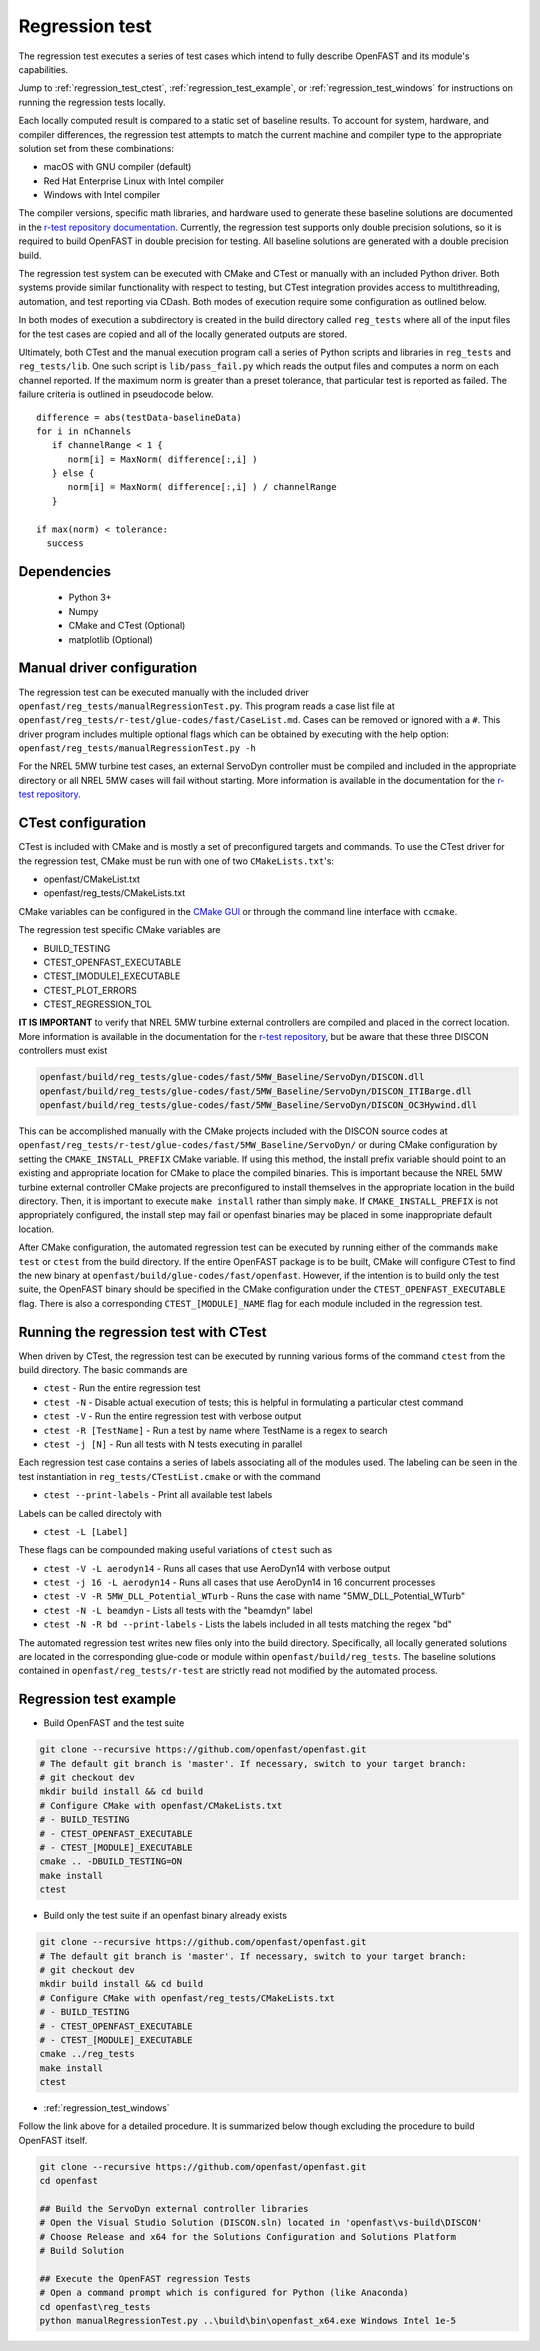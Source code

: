 .. _regression_test:

Regression test
===============

The regression test executes a series of test cases which intend to fully describe
OpenFAST and its module's capabilities.

Jump to :ref:`regression_test_ctest`, :ref:`regression_test_example`, or :ref:`regression_test_windows`
for instructions on running the regression tests locally.

Each locally computed result is compared
to a static set of baseline results. To account for system, hardware, and compiler
differences, the regression test attempts to match the current machine and
compiler type to the appropriate solution set from these combinations:

- macOS with GNU compiler (default)
- Red Hat Enterprise Linux with Intel compiler
- Windows with Intel compiler

The compiler versions, specific math libraries, and hardware used to generate these baseline
solutions are documented in the
`r-test repository documentation <https://github.com/openFAST/r-test#baselines>`__. Currently,
the regression test supports only double precision solutions, so it is required
to build OpenFAST in double precision for testing. All baseline solutions are generated
with a double precision build.

The regression test system can be executed with CMake and CTest or manually with
an included Python driver. Both systems provide similar functionality with respect
to testing, but CTest integration provides access to multithreading, automation,
and test reporting via CDash. Both modes of execution require some configuration
as outlined below.

In both modes of execution a subdirectory is created in the build directory
called ``reg_tests`` where all of the input files for the test cases are copied
and all of the locally generated outputs are stored.

Ultimately, both CTest and the manual execution program call a series of Python
scripts and libraries in ``reg_tests`` and ``reg_tests/lib``. One such script is
``lib/pass_fail.py`` which reads the output files and computes a norm on each
channel reported. If the maximum norm is greater than a preset tolerance, that particular
test is reported as failed. The failure criteria is outlined in pseudocode below.

::

  difference = abs(testData-baselineData)
  for i in nChannels
     if channelRange < 1 {
        norm[i] = MaxNorm( difference[:,i] )
     } else {
        norm[i] = MaxNorm( difference[:,i] ) / channelRange
     }

  if max(norm) < tolerance:
    success

Dependencies
------------
    - Python 3+
    - Numpy
    - CMake and CTest (Optional)
    - matplotlib (Optional)

Manual driver configuration
---------------------------

The regression test can be executed manually with the included driver
``openfast/reg_tests/manualRegressionTest.py``. This program reads a case list file at
``openfast/reg_tests/r-test/glue-codes/fast/CaseList.md``. Cases can be removed
or ignored with a ``#``. This driver program includes multiple optional flags
which can be obtained by executing with the help option:
``openfast/reg_tests/manualRegressionTest.py -h``

For the NREL 5MW turbine test cases, an external ServoDyn controller must be compiled and
included in the appropriate directory or all NREL 5MW cases will fail without starting.
More information is available in the documentation for the
`r-test repository <https://github.com/openfast/r-test#note---servodyn-external-controllers-for-5mw_baseline-cases>`__.

CTest configuration
-------------------

CTest is included with CMake and is mostly a set of preconfigured targets and
commands. To use the CTest driver for the regression test, CMake must be run with
one of two ``CMakeLists.txt``'s:

- openfast/CMakeList.txt
- openfast/reg_tests/CMakeLists.txt

CMake variables can be configured in the `CMake
GUI <https://cmake.org/download/>`__ or through the command line interface with
``ccmake``.

The regression test specific CMake variables are

- BUILD_TESTING
- CTEST_OPENFAST_EXECUTABLE
- CTEST_[MODULE]_EXECUTABLE
- CTEST_PLOT_ERRORS
- CTEST_REGRESSION_TOL

**IT IS IMPORTANT** to verify that NREL 5MW turbine external controllers are compiled
and placed in the correct location. More information is available in the documentation for the
`r-test repository <https://github.com/openfast/r-test#note---servodyn-external-controllers-for-5mw_baseline-cases>`__,
but be aware that these three DISCON controllers must exist

.. code-block:: bash

  openfast/build/reg_tests/glue-codes/fast/5MW_Baseline/ServoDyn/DISCON.dll
  openfast/build/reg_tests/glue-codes/fast/5MW_Baseline/ServoDyn/DISCON_ITIBarge.dll
  openfast/build/reg_tests/glue-codes/fast/5MW_Baseline/ServoDyn/DISCON_OC3Hywind.dll

This can be accomplished manually with the CMake projects included with the DISCON source codes
at ``openfast/reg_tests/r-test/glue-codes/fast/5MW_Baseline/ServoDyn/``
or during CMake configuration by setting the ``CMAKE_INSTALL_PREFIX`` CMake variable.
If using this method, the install prefix variable should point to an existing and appropriate
location for CMake to place the compiled binaries. This is important because the NREL 5MW turbine external
controller CMake projects are preconfigured to install themselves in the appropriate
location in the build directory. Then, it is important to execute ``make install``
rather than simply ``make``. If ``CMAKE_INSTALL_PREFIX`` is not appropriately configured,
the install step may fail or openfast binaries may be placed in some inappropriate default location.

After CMake configuration, the automated regression test can be executed
by running either of the commands ``make test`` or ``ctest`` from the build
directory. If the entire OpenFAST package is to be built, CMake will configure
CTest to find the new binary at ``openfast/build/glue-codes/fast/openfast``.
However, if the intention is to build only the test suite, the OpenFAST binary
should be specified in the CMake configuration under the ``CTEST_OPENFAST_EXECUTABLE``
flag. There is also a corresponding ``CTEST_[MODULE]_NAME`` flag for each module
included in the regression test.

.. _regression_test_ctest:

Running the regression test with CTest
--------------------------------------

When driven by CTest, the regression test can be executed by running various
forms of the command ``ctest`` from the build directory. The basic commands are

- ``ctest`` - Run the entire regression test
- ``ctest -N`` - Disable actual execution of tests; this is helpful in formulating a particular ctest command
- ``ctest -V`` - Run the entire regression test with verbose output
- ``ctest -R [TestName]`` - Run a test by name where TestName is a regex to search
- ``ctest -j [N]`` - Run all tests with N tests executing in parallel

Each regression test case contains a series of labels associating all of the
modules used. The labeling can be seen in the test instantiation in
``reg_tests/CTestList.cmake`` or with the command

- ``ctest --print-labels`` - Print all available test labels

Labels can be called directoly with

- ``ctest -L [Label]``

These flags can be compounded making useful variations of ``ctest`` such as

- ``ctest -V -L aerodyn14`` - Runs all cases that use AeroDyn14 with verbose output
- ``ctest -j 16 -L aerodyn14`` - Runs all cases that use AeroDyn14 in 16 concurrent processes
- ``ctest -V -R 5MW_DLL_Potential_WTurb`` - Runs the case with name "5MW_DLL_Potential_WTurb"
- ``ctest -N -L beamdyn`` - Lists all tests with the "beamdyn" label
- ``ctest -N -R bd --print-labels`` - Lists the labels included in all tests matching the regex "bd"

The automated regression test writes new files only into the build directory. Specifically,
all locally generated solutions are located in the corresponding glue-code or module within
``openfast/build/reg_tests``. The baseline solutions contained in ``openfast/reg_tests/r-test``
are strictly read not modified by the automated process.

.. _regression_test_example:

Regression test example
-----------------------

- Build OpenFAST and the test suite

.. code-block:: bash

  git clone --recursive https://github.com/openfast/openfast.git
  # The default git branch is 'master'. If necessary, switch to your target branch:
  # git checkout dev
  mkdir build install && cd build
  # Configure CMake with openfast/CMakeLists.txt
  # - BUILD_TESTING
  # - CTEST_OPENFAST_EXECUTABLE
  # - CTEST_[MODULE]_EXECUTABLE
  cmake .. -DBUILD_TESTING=ON
  make install
  ctest

- Build only the test suite if an openfast binary already exists

.. code-block:: bash

  git clone --recursive https://github.com/openfast/openfast.git
  # The default git branch is 'master'. If necessary, switch to your target branch:
  # git checkout dev
  mkdir build install && cd build
  # Configure CMake with openfast/reg_tests/CMakeLists.txt
  # - BUILD_TESTING
  # - CTEST_OPENFAST_EXECUTABLE
  # - CTEST_[MODULE]_EXECUTABLE
  cmake ../reg_tests
  make install
  ctest

- :ref:`regression_test_windows`

Follow the link above for a detailed procedure. It is summarized below though
excluding the procedure to build OpenFAST itself.

.. code-block:: bash

  git clone --recursive https://github.com/openfast/openfast.git
  cd openfast

  ## Build the ServoDyn external controller libraries
  # Open the Visual Studio Solution (DISCON.sln) located in 'openfast\vs-build\DISCON'
  # Choose Release and x64 for the Solutions Configuration and Solutions Platform
  # Build Solution

  ## Execute the OpenFAST regression Tests
  # Open a command prompt which is configured for Python (like Anaconda)
  cd openfast\reg_tests
  python manualRegressionTest.py ..\build\bin\openfast_x64.exe Windows Intel 1e-5
